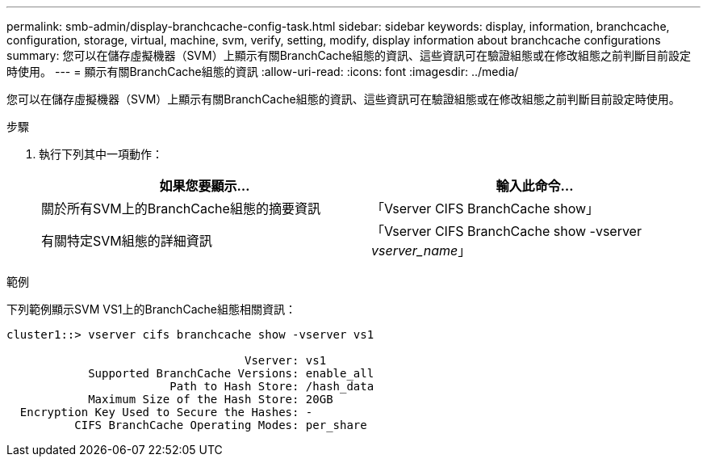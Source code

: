 ---
permalink: smb-admin/display-branchcache-config-task.html 
sidebar: sidebar 
keywords: display, information, branchcache, configuration, storage, virtual, machine, svm, verify, setting, modify, display information about branchcache configurations 
summary: 您可以在儲存虛擬機器（SVM）上顯示有關BranchCache組態的資訊、這些資訊可在驗證組態或在修改組態之前判斷目前設定時使用。 
---
= 顯示有關BranchCache組態的資訊
:allow-uri-read: 
:icons: font
:imagesdir: ../media/


[role="lead"]
您可以在儲存虛擬機器（SVM）上顯示有關BranchCache組態的資訊、這些資訊可在驗證組態或在修改組態之前判斷目前設定時使用。

.步驟
. 執行下列其中一項動作：
+
|===
| 如果您要顯示... | 輸入此命令... 


 a| 
關於所有SVM上的BranchCache組態的摘要資訊
 a| 
「Vserver CIFS BranchCache show」



 a| 
有關特定SVM組態的詳細資訊
 a| 
「Vserver CIFS BranchCache show -vserver _vserver_name_」

|===


.範例
下列範例顯示SVM VS1上的BranchCache組態相關資訊：

[listing]
----
cluster1::> vserver cifs branchcache show -vserver vs1

                                   Vserver: vs1
            Supported BranchCache Versions: enable_all
                        Path to Hash Store: /hash_data
            Maximum Size of the Hash Store: 20GB
  Encryption Key Used to Secure the Hashes: -
          CIFS BranchCache Operating Modes: per_share
----